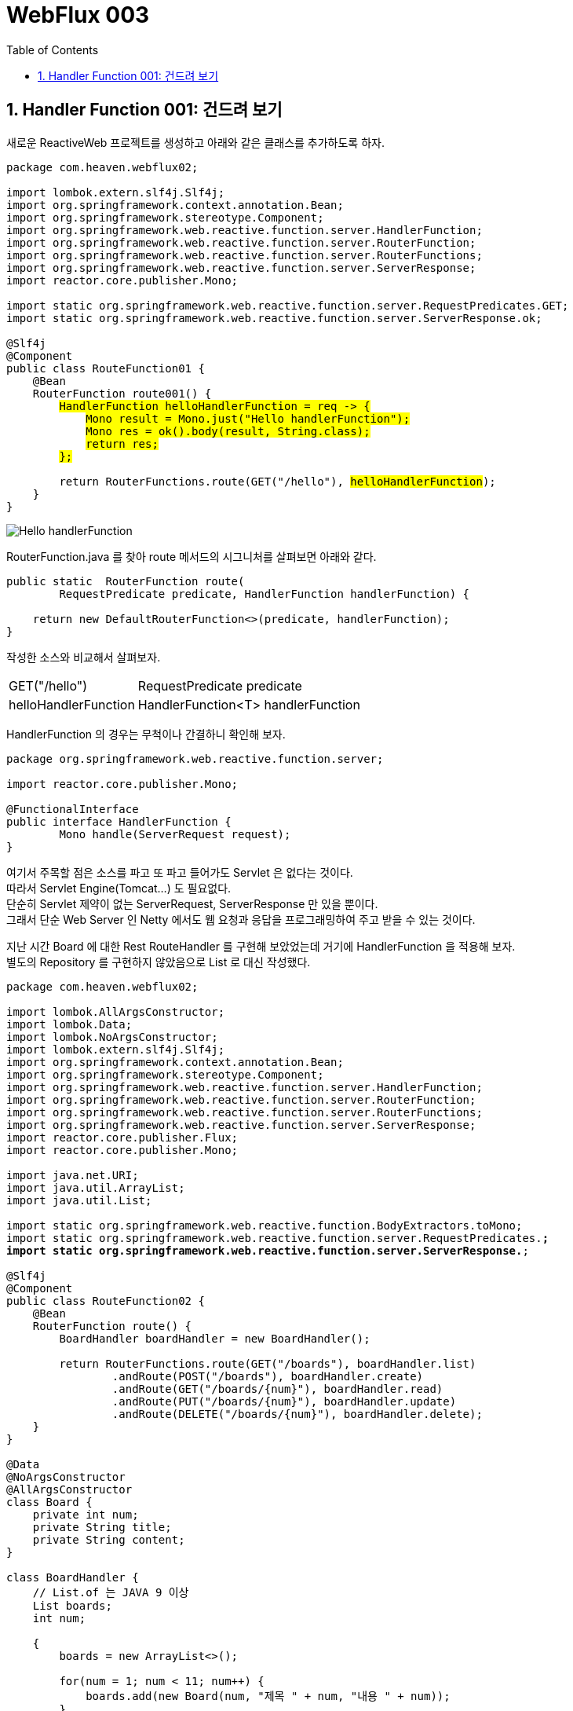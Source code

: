 :toc:
:numbered:

= WebFlux 003

== Handler Function 001: 건드려 보기

새로운 ReactiveWeb 프로젝트를 생성하고 아래와 같은 클래스를 추가하도록 하자.

[source,java]
[subs="quotes"]
----
package com.heaven.webflux02;

import lombok.extern.slf4j.Slf4j;
import org.springframework.context.annotation.Bean;
import org.springframework.stereotype.Component;
import org.springframework.web.reactive.function.server.HandlerFunction;
import org.springframework.web.reactive.function.server.RouterFunction;
import org.springframework.web.reactive.function.server.RouterFunctions;
import org.springframework.web.reactive.function.server.ServerResponse;
import reactor.core.publisher.Mono;

import static org.springframework.web.reactive.function.server.RequestPredicates.GET;
import static org.springframework.web.reactive.function.server.ServerResponse.ok;

@Slf4j
@Component
public class RouteFunction01 {
    @Bean
    RouterFunction<ServerResponse> route001() {
        #HandlerFunction helloHandlerFunction = req -> {#
            #Mono<String> result = Mono.just("Hello handlerFunction");#
            #Mono<ServerResponse> res = ok().body(result, String.class);#
            #return res;#
        #};#

        return RouterFunctions.route(GET("/hello"), #helloHandlerFunction#);
    }
}
----

image:images/lesson003/000.PNG[Hello handlerFunction]

RouterFunction.java 를 찾아 route 메서드의 시그니처를 살펴보면 아래와 같다.

[source,java]
[subs="quotes"]
----
public static <T extends ServerResponse> RouterFunction<T> route(
        RequestPredicate predicate, HandlerFunction<T> handlerFunction) {

    return new DefaultRouterFunction<>(predicate, handlerFunction);
}
----

작성한 소스와 비교해서 살펴보자.

[cols="1,4"]
|====
|GET("/hello")|RequestPredicate predicate
|helloHandlerFunction|HandlerFunction<T> handlerFunction
|====

HandlerFunction 의 경우는 무척이나 간결하니 확인해 보자.

[source,java]
[subs="quotes"]
----
package org.springframework.web.reactive.function.server;

import reactor.core.publisher.Mono;

@FunctionalInterface
public interface HandlerFunction<T extends ServerResponse> {
	Mono<T> handle(ServerRequest request);
}
----

여기서 주목할 점은 소스를 파고 또 파고 들어가도 Servlet 은 없다는 것이다. +
따라서 Servlet Engine(Tomcat...) 도 필요없다. +
단순히 Servlet 제약이 없는 ServerRequest, ServerResponse 만 있을 뿐이다. +
그래서 단순 Web Server 인 Netty 에서도 웹 요청과 응답을 프로그래밍하여 주고 받을 수 있는 것이다.

지난 시간 Board 에 대한 Rest RouteHandler 를 구현해 보았었는데 거기에 HandlerFunction 을 적용해 보자. +
별도의 Repository 를 구현하지 않았음으로 List 로 대신 작성했다.

[source,java]
[subs="quotes"]
----
package com.heaven.webflux02;

import lombok.AllArgsConstructor;
import lombok.Data;
import lombok.NoArgsConstructor;
import lombok.extern.slf4j.Slf4j;
import org.springframework.context.annotation.Bean;
import org.springframework.stereotype.Component;
import org.springframework.web.reactive.function.server.HandlerFunction;
import org.springframework.web.reactive.function.server.RouterFunction;
import org.springframework.web.reactive.function.server.RouterFunctions;
import org.springframework.web.reactive.function.server.ServerResponse;
import reactor.core.publisher.Flux;
import reactor.core.publisher.Mono;

import java.net.URI;
import java.util.ArrayList;
import java.util.List;

import static org.springframework.web.reactive.function.BodyExtractors.toMono;
import static org.springframework.web.reactive.function.server.RequestPredicates.*;
import static org.springframework.web.reactive.function.server.ServerResponse.*;

@Slf4j
@Component
public class RouteFunction02 {
    @Bean
    RouterFunction<ServerResponse> route() {
        BoardHandler boardHandler = new BoardHandler();

        return RouterFunctions.route(GET("/boards"), boardHandler.list)
                .andRoute(POST("/boards"), boardHandler.create)
                .andRoute(GET("/boards/{num}"), boardHandler.read)
                .andRoute(PUT("/boards/{num}"), boardHandler.update)
                .andRoute(DELETE("/boards/{num}"), boardHandler.delete);
    }
}

@Data
@NoArgsConstructor
@AllArgsConstructor
class Board {
    private int num;
    private String title;
    private String content;
}

class BoardHandler {
    // List.of 는 JAVA 9 이상
    List<Board> boards;
    int num;

    {
        boards = new ArrayList<>();

        for(num = 1; num < 11; num++) {
            boards.add(new Board(num, "제목 " + num, "내용 " + num));
        }
    }

    HandlerFunction list = req -> {
        Flux<Board> result = Flux.fromIterable(boards);
        Mono<ServerResponse> res = ok().body(result, Board.class);
        return res;
    };

    HandlerFunction create = req -> {
        URI uri = null;

        try {
            uri = new URI("/boards");
        } catch (java.net.URISyntaxException ex) {

        }

        return req.body(toMono(Board.class))
                .doOnNext(board -> {
                    board.setNum(num++);
                    boards.add(board);
                })
                .then(created(uri).build());
    };

    HandlerFunction read = req -> {
        int num = Integer.valueOf(req.pathVariable("num"));

        Board foundBoard = null;

        for(Board board : boards) {
            if(board.getNum() == num) {
                foundBoard = board;
                break;
            }
        }

        Mono<ServerResponse> res;

        if(foundBoard == null) {
            res = notFound().build();
        } else {
            res = ok().body(Mono.just(foundBoard), Board.class);
        }

        return res;
    };

    HandlerFunction update = req -> {
        int num = Integer.valueOf(req.pathVariable("num"));

        return req.bodyToMono(Board.class)
                .doOnNext(updatedBoard -> {
                    for(Board board : boards) {
                        if(board.getNum() == num) {
                            if(updatedBoard.getTitle() != null) board.setTitle(updatedBoard.getTitle());
                            if(updatedBoard.getContent() != null) board.setContent(updatedBoard.getTitle());
                            break;
                        }
                    }
                }).then(noContent().build());
    };

    HandlerFunction delete = req -> {
        int num = Integer.valueOf(req.pathVariable("num"));

        for(Board board : boards) {
            if(board.getNum() == num) {
                boards.remove(board);
                break;
            }
        }

        Mono<ServerResponse> res = noContent().build();

        return res;
    };
}
----

POST MAN 등을 통해 확인해 보자.